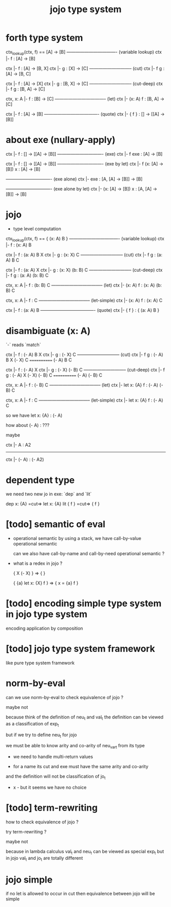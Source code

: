 #+title: jojo type system

* forth type system

  ctx_lookup(ctx, f) == [A] -> [B]
  ---------------------------------- (variable lookup)
  ctx |- f : [A] -> [B]

  ctx |- f : [A] -> [B, X]
  ctx |- g : [X] -> [C]
  ----------------------------- (cut)
  ctx |- f g : [A] -> [B, C]

  ctx |- f : [A] -> [X]
  ctx |- g : [B, X] -> [C]
  ----------------------------- (cut-deep)
  ctx |- f g : [B, A] -> [C]

  ctx, x: A |- f : [B] -> [C]
  ----------------------------------- (let)
  ctx |- (x: A) f : [B, A] -> [C]

  ctx |- f : [A] -> [B]
  ------------------------------------- (quote)
  ctx |- { f } : [] -> [[A] -> [B]]

* about exe (nullary-apply)

  ctx |- f : [] -> [[A] -> [B]]
  ------------------------------- (exe)
  ctx |- f exe : [A] -> [B]

  ctx |- f : [] -> [[A] -> [B]]
  ------------------------------- (exe by let)
  ctx |- f (x: [A] -> [B]) x : [A] -> [B]

  ------------------------------- (exe alone)
  ctx |- exe : [A, [A] -> [B]] -> [B]

  ------------------------------- (exe alone by let)
  ctx |- (x: [A] -> [B]) x : [A, [A] -> [B]] -> [B]

* jojo

  - type level computation

  ctx_lookup(ctx, f) == { (x: A) B }
  ---------------------------------- (variable lookup)
  ctx |- f : (x: A) B

  ctx |- f : (a: A) B X
  ctx |- g : (x: X) C
  ----------------------------- (cut)
  ctx |- f g : (a: A) B C

  ctx |- f : (a: A) X
  ctx |- g : (x: X) (b: B) C
  ----------------------------- (cut-deep)
  ctx |- f g : (a: A) (b: B) C

  ctx, x: A |- f : (b: B) C
  ----------------------------------- (let)
  ctx |- (x: A) f : (x: A) (b: B) C

  ctx, x: A |- f : C
  ----------------------------------- (let-simple)
  ctx |- (x: A) f : (x: A) C

  ctx |- f : (a: A) B
  ------------------------------------- (quote)
  ctx |- { f } : { (a: A) B }

* disambiguate (x: A)

  `-` reads `match`

  ctx |- f : (- A) B X
  ctx |- g : (- X) C
  ----------------------------- (cut)
  ctx |- f g : (- A) B X (- X) C
  ============ (- A) B C

  ctx |- f : (- A) X
  ctx |- g : (- X) (- B) C
  ----------------------------- (cut-deep)
  ctx |- f g : (- A) X (- X) (- B) C
  ============ (- A) (- B) C

  ctx, x: A |- f : (- B) C
  ----------------------------------- (let)
  ctx |- let x: {A} f : (- A) (- B) C

  ctx, x: A |- f : C
  ----------------------------------- (let-simple)
  ctx |- let x: {A} f : (- A) C

  so we have let x: {A} : (- A)

  how about (- A) : ???

  maybe

  ctx |- A : A2
  ------------------------------
  ctx |- (- A) : (- A2)

* dependent type

  we need two new jo in exe: `dep` and `lit`

  dep x: {A} =cut=> let x: {A}
  lit { f } =cut=> { f }

* [todo] semantic of eval

  - operational semantic
    by using a stack, we have call-by-value operational semantic

    can we also have call-by-name
    and call-by-need operational semantic ?

  - what is a redex in jojo ?

    { X (- X) } => { }

    { {a} let x: {X} f } => { x = {a} f }

* [todo] encoding simple type system in jojo type system

  encoding application by composition

* [todo] jojo type system framework

  like pure type system framework

* norm-by-eval

  can we use norm-by-eval to check equivalence of jojo ?

  maybe not

  because think of the definition of neu_t and val_t
  the definition can be viewed as a classification of exp_t

  but if we try to define neu_t for jojo

  we must be able to know arity and co-arity
  of neu_var_t from its type

  - we need to handle multi-return values

  - for a name
    its cut and exe must have the same arity and co-arity

  and the definition will not be classification of jo_t

  - x -
    but it seems we have no choice

* [todo] term-rewriting

  how to check equivalence of jojo ?

  try term-rewriting ?

  maybe not

  because in lambda calculus
  val_t and neu_t can be viewed as special exp_t
  but in jojo val_t and jo_t are totally different

* jojo simple

  if no let is allowed to occur in cut
  then equivalence between jojo will be simple

